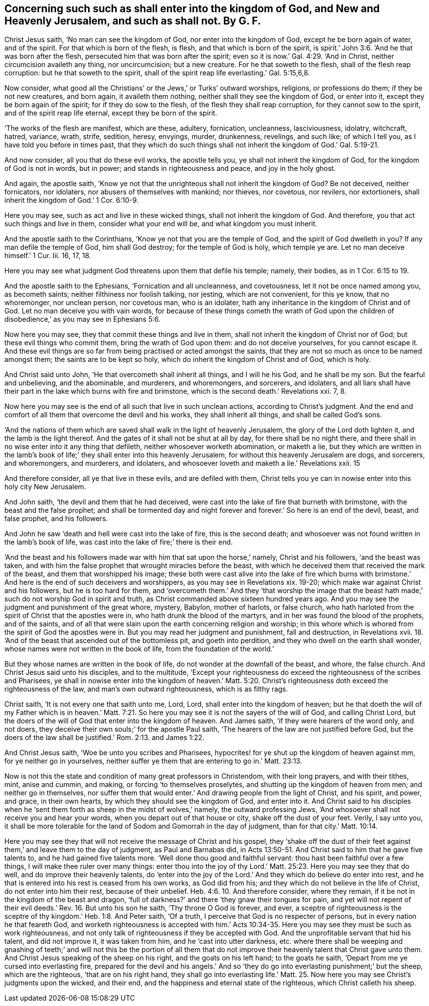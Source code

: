 == Concerning such such as shall enter into the kingdom of God, and New and Heavenly Jerusalem, and such as shall not. By G. F.

Christ Jesus saith, '`No man can see the kingdom of God,
nor enter into the kingdom of God, except he be born again of water, and of the spirit.
For that which is born of the flesh, is flesh, and that which is born of the spirit,
is spirit.`' John 3:6. '`And he that was born after the flesh,
persecuted him that was born after the spirit;
even so it is now.`' Gal. 4:29. '`And in Christ,
neither circumcision availeth any thing, nor uncircumcision; but a new creature.
For he that soweth to the flesh, shall of the flesh reap corruption:
but he that soweth to the spirit,
shall of the spirit reap life everlasting.`' Gal. 5:15,6,8.

Now consider, what good all the Christians`' or the Jews,`' or Turks`' outward worships,
religions, or professions do them; if they be not new creatures, and born again,
it availeth them nothing, neither shall they see the kingdom of God, or enter into it,
except they be born again of the spirit; for if they do sow to the flesh,
of the flesh they shall reap corruption, for they cannot sow to the spirit,
and of the spirit reap life eternal, except they be born of the spirit.

'`The works of the flesh are manifest, which are these, adultery, fornication,
uncleanness, lasciviousness, idolatry, witchcraft, hatred, variance, wrath, strife,
sedition, heresy, envyings, murder, drunkenness, revelings, and such like;
of which I tell you, as I have told you before in times past,
that they which do such things shall not inherit the kingdom of God.`' Gal. 5:19-21.

And now consider, all you that do these evil works, the apostle tells you,
ye shall not inherit the kingdom of God, for the kingdom of God is not in words,
but in power; and stands in righteousness and peace, and joy in the holy ghost.

And again, the apostle saith,
'`Know ye not that the unrighteous shall not inherit the kingdom of God?
Be not deceived, neither fornicators, nor idolaters,
nor abusers of themselves with mankind; nor thieves, nor covetous, nor revilers,
nor extortioners, shall inherit the kingdom of God.`' 1 Cor. 6:10-9.

Here you may see, such as act and live in these wicked things,
shall not inherit the kingdom of God.
And therefore, you that act such things and live in them, consider what your end will be,
and what kingdom you must inherit.

And the apostle saith to the Corinthians, '`Know ye not that you are the temple of God,
and the spirit of God dwelleth in you?
If any man defile the temple of God, him shall God destroy;
for the temple of God is holy, which temple ye are.
Let no man deceive himself.`' 1 Cur.
Iii. 16, 17, 18.

Here you may see what judgment God threatens upon them that defile his temple; namely,
their bodies, as in 1 Cor. 6:15 to 19.

And the apostle saith to the Ephesians, '`Fornication and all uncleanness,
and covetousness, let it not be once named among you, as becometh saints;
neither filthiness nor foolish talking, nor jesting, which are not convenient,
for this ye know, that no whoremonger, nor unclean person, nor covetous man,
who is an idolater, hath any inheritance in the kingdom of Christ and of God.
Let no man deceive you with vain words,
for because of these things cometh the wrath of God upon the children
of disobedience,`' as you may see in Ephesians 5:6.

Now here you may see, they that commit these things and live in them,
shall not inherit the kingdom of Christ nor of God;
but these evil things who commit them, bring the wrath of God upon them:
and do not deceive yourselves, for you cannot escape it.
And these evil things are so far from being practised or acted amongst the saints,
that they are not so much as once to be named amongst them;
the saints are to be kept so holy, which do inherit the kingdom of Christ and of God,
which is holy.

And Christ said unto John, '`He that overcometh shall inherit all things,
and I will he his God, and he shall be my son.
But the fearful and unbelieving, and the abominable, and murderers, and whoremongers,
and sorcerers, and idolaters,
and all liars shall have their part in the lake which burns with fire and brimstone,
which is the second death.`' Revelations xxi.
7, 8.

Now here you may see is the end of all such that live in such unclean actions,
according to Christ`'s judgment.
And the end and comfort of all them that overcome the devil and his works,
they shall inherit all things, and shall be called God`'s sons.

'`And the nations of them which are saved shall walk in the light of heavenly Jerusalem,
the glory of the Lord doth lighten it, and the lamb is the light thereof.
And the gates of it shall not be shut at all by day, for there shall be no night there,
and there shall in no wise enter into it any thing that defileth,
neither whosoever worketh abomination, or maketh a lie,
but they which are written in the lamb`'s book of
life;`' they shall enter into this heavenly Jerusalem,
for without this heavenly Jerusalem are dogs, and sorcerers, and whoremongers,
and murderers, and idolaters, and whosoever loveth and maketh a lie.`' Revelations xxii.
15

And therefore consider, all ye that live in these evils, and are defiled with them,
Christ tells you ye can in nowise enter into this holy city New Jerusalem.

And John saith, '`the devil and them that he had deceived,
were cast into the lake of fire that burneth with brimstone,
with the beast and the false prophet;
and shall be tormented day and night forever and
forever.`' So here is an end of the devil,
beast, and false prophet, and his followers.

And John he saw '`death and hell were cast into the lake of fire,
this is the second death;
and whosoever was not found written in the lamb`'s book of life,
was cast into the lake of fire;`' there is their end.

'`And the beast and his followers made war with him that sat upon the horse,`' namely,
Christ and his followers, '`and the beast was taken,
and with him the false prophet that wrought miracles before the beast,
with which he deceived them that received the mark of the beast,
and them that worshipped his image;
these both were cast alive into the lake of fire which burns with
brimstone.`' And here is the end of such deceivers and worshippers,
as you may see in Revelations xix.
19-20; which make war against Christ and his followers, but he is too hard for them,
and '`overcometh them.`' And they '`that worship the image that
the beast hath made,`' such do not worship God in spirit and truth,
as Christ commanded above sixteen hundred years ago.
And you may see the judgment and punishment of the great whore, mystery, Babylon,
mother of harlots, or false church,
who hath harloted from the spirit of Christ that the apostles were in,
who hath drunk the blood of the martyrs, and in her was found the blood of the prophets,
and of the saints,
and of all that were slain upon the earth concerning religion and worship;
in this whore which is whored from the spirit of God the apostles were in.
But you may read her judgment and punishment, fall and destruction, in Revelations xvii.
18. '`And of the beast that ascended out of the bottomless pit, and goeth into perdition,
and they who dwell on the earth shall wonder,
whose names were not written in the book of life, from the foundation of the world.`'

But they whose names are written in the book of life,
do not wonder at the downfall of the beast, and whore, the false church.
And Christ Jesus said unto his disciples, and to the multitude,
'`Except your righteousness do exceed the righteousness of the scribes and Pharisees,
ye shall in nowise enter into the kingdom of heaven.`' Matt. 5:20.
Christ`'s righteousness doth exceed the righteousness of the law,
and man`'s own outward righteousness, which is as filthy rags.

Christ saith, '`It is not every one that saith unto me, Lord, Lord,
shall enter into the kingdom of heaven;
but he that doeth the will of my Father which is in heaven.`' Matt.
7:21. So here you may see it is not the sayers of the will of God,
and calling Christ Lord,
but the doers of the will of God that enter into the kingdom of heaven.
And James saith, '`if they were hearers of the word only, and not doers,
they deceive their own souls;`' for the apostle Paul saith,
'`The hearers of the law are not justified before God,
but the doers of the law shall be justified.`' Rom. 2:13. and James 1:22.

And Christ Jesus saith, '`Woe be unto you scribes and Pharisees,
hypocrites! for ye shut up the kingdom of heaven against mm,
for ye neither go in yourselves,
neither suffer ye them that are entering to go in.`' Matt. 23:13.

Now is not this the state and condition of many great professors in Christendom,
with their long prayers, and with their tithes, mint, anise and cummin, and making,
or forcing '`to themselves proselytes, and shutting up the kingdom of heaven from men;
and neither go in themselves,
nor suffer them that would enter.`' And drawing people from the light of Christ,
and his spirit, and power, and grace, in their own hearts,
by which they should see the kingdom of God, and enter into it.
And Christ said to his disciples when he '`sent them
forth as sheep in the midst of wolves,`' namely,
the outward professing Jews, '`And whosoever shall not receive you and hear your words,
when you depart out of that house or city, shake off the dust of your feet.
Verily, I say unto you,
it shall be more tolerable for the land of Sodom and Gomorrah in the day of judgment,
than for that city.`' Matt. 10:14.

Here you may see they that will not receive the message of Christ and his gospel,
they '`shake off the dust of their feet against them,`'
and leave them to the day of judgment,
as Paul and Barnabas did,
in Acts 13:50-51. And Christ said to him that he gave five talents to,
and he had gained five talents more.
'`Well done thou good and faithful servant: thou hast been faithful over a few things,
I will make thee ruler over many things:
enter thou into the joy of thy Lord.`' Matt. 25:23.
Here you may see they that do well,
and do improve their heavenly talents,
do '`enter into the joy of the Lord.`' And they which do believe do enter into rest,
and he that is entered into his rest is ceased from his own works, as God did from his;
and they which do not believe in the life of Christ, do not enter into him their rest,
because of their unbelief. Heb. 4:6.
10. And therefore consider, where they remain,
if it be not in the kingdom of the beast and dragon,
'`full of darkness?`' and there '`they gnaw their tongues for pain,
and yet will not repent of their evil deeds.`' Rev. 16. But unto his son he saith,
'`Thy throne O God is forever, and ever,
a sceptre of righteousness is the sceptre of thy
kingdom.`' Heb. 1:8. And Peter saith,
'`Of a truth, I perceive that God is no respecter of persons,
but in every nation he that feareth God,
and worketh righteousness is accepted with him.`' Acts 10:34-35.
Here you may see they must be such as work righteousness,
and not only talk of righteousness if they be accepted with God.
And the unprofitable servant that hid his talent, and did not improve it,
it was taken from him, and he '`cast into utter darkness,
etc. where there shall be weeping and gnashing of teeth;`'
and will not this be the portion of all them that do not
improve their heavenly talent that Christ gave unto them.
And Christ Jesus speaking of the sheep on his right, and the goats on his left hand;
to the goats he saith, '`Depart from me ye cursed into everlasting fire,
prepared for the devil and his angels.`' And so '`they
do go into everlasting punishment;`' but the sheep,
which are the righteous, '`that are on his right hand,
they shall go into everlasting life.`' Matt. 25. Now here
you may see Christ`'s judgments upon the wicked,
and their end, and the happiness and eternal state of the righteous,
which Christ calleth his sheep.

